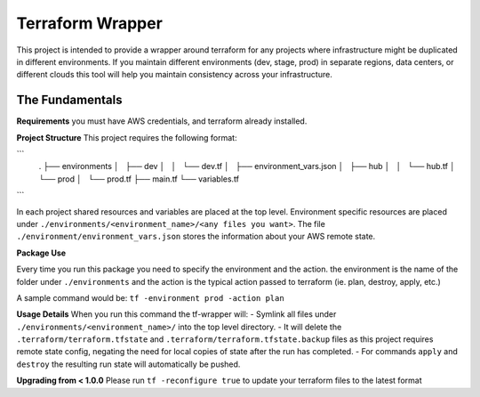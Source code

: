 Terraform Wrapper
=================

This project is intended to provide a wrapper around terraform for any projects where infrastructure might be duplicated in different environments. If you maintain different environments (dev, stage, prod) in separate regions, data centers, or different clouds this tool will help you maintain consistency across your infrastructure.

The Fundamentals
+++++++++++++

**Requirements**
you must have AWS credentials, and terraform already installed.

**Project Structure**
This project requires the following format:

```
    .
    ├── environments
    │   ├── dev
    │   │   └── dev.tf
    │   ├── environment_vars.json
    │   ├── hub
    │   │   └── hub.tf
    │   └── prod
    │       └── prod.tf
    ├── main.tf
    └── variables.tf
```

In each project shared resources and variables are placed at the top level. Environment specific resources are placed under ``./environments/<environment_name>/<any files you want>``. The file ``./environment/environment_vars.json`` stores the information about your AWS remote state.

**Package Use**

Every time you run this package you need to specify the environment and the action. the environment is the name of the folder under ``./environments`` and the action is the typical action passed to terraform (ie. plan, destroy, apply, etc.)

A sample command would be: ``tf -environment prod -action plan``

**Usage Details**
When you run this command the tf-wrapper will:
- Symlink all files under ``./environments/<environment_name>/`` into the top level directory.
- It will delete the ``.terraform/terraform.tfstate`` and ``.terraform/terraform.tfstate.backup`` files as this project requires remote state config, negating the need for local copies of state after the run has completed.
- For commands ``apply`` and ``destroy`` the resulting run state will automatically be pushed.

**Upgrading from < 1.0.0**
Please run ``tf -reconfigure true`` to update your terraform files to the latest format
